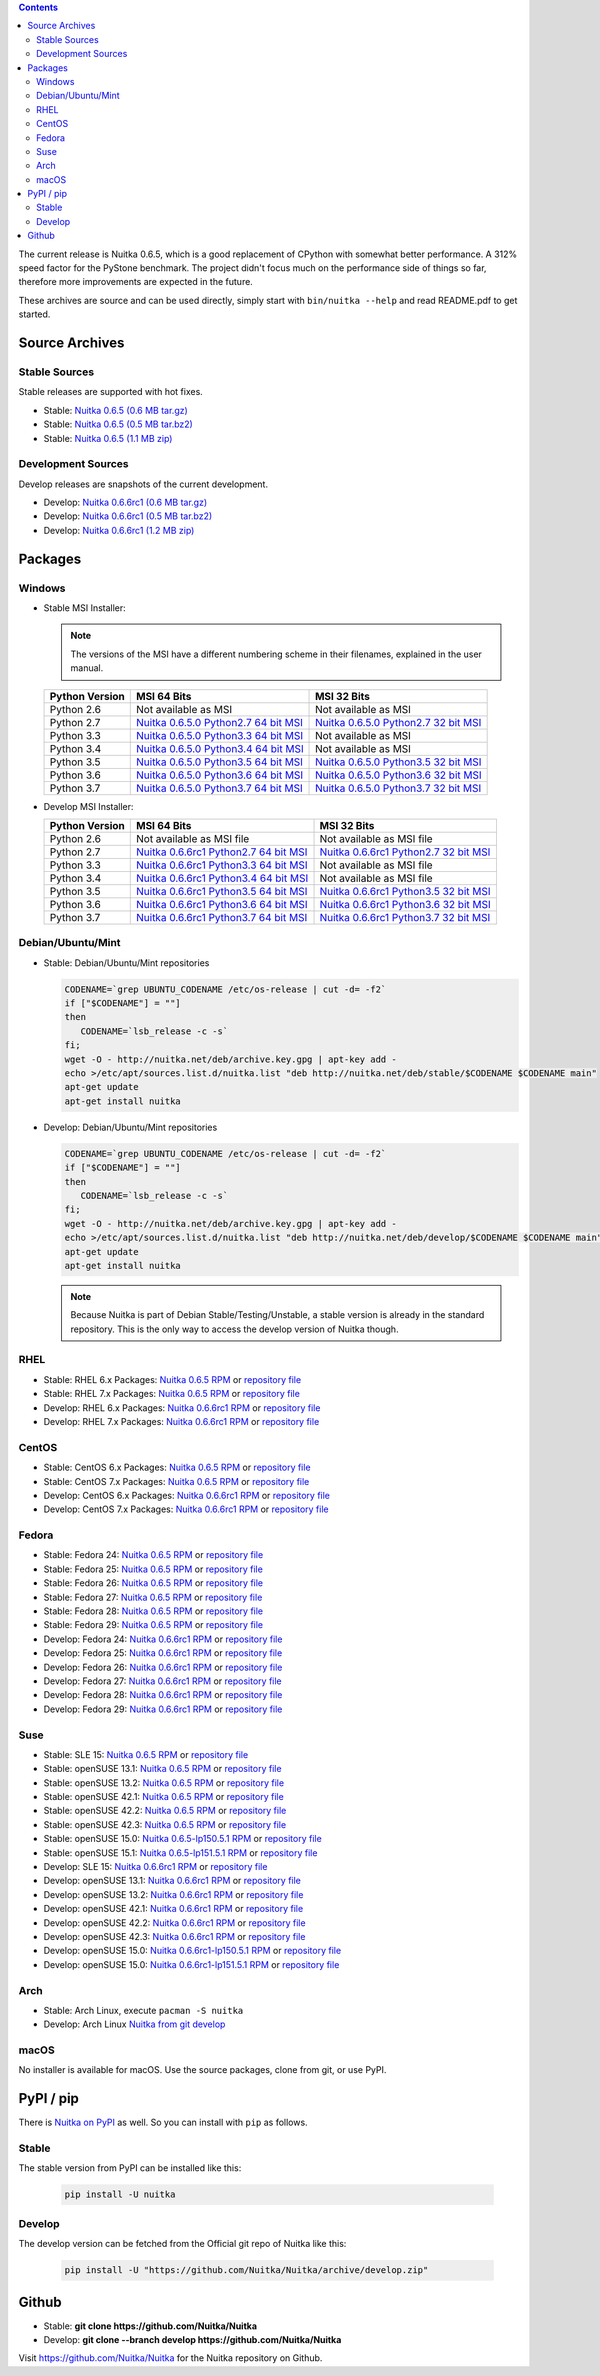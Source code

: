 .. date: 2010/08/18 07:25
.. title: Downloads
.. slug: download

.. contents::

The current release is Nuitka |NUITKA_STABLE_VERSION|, which is a good
replacement of CPython with somewhat better performance. A 312% speed factor
for the PyStone benchmark. The project didn't focus much on the performance
side of things so far, therefore more improvements are expected in the future.

These archives are source and can be used directly, simply start with
``bin/nuitka --help`` and read README.pdf to get started.

Source Archives
---------------

Stable Sources
~~~~~~~~~~~~~~

Stable releases are supported with hot fixes.

* Stable: |NUITKA_STABLE_TAR_GZ|
* Stable: |NUITKA_STABLE_TAR_BZ|
* Stable: |NUITKA_STABLE_ZIP|

Development Sources
~~~~~~~~~~~~~~~~~~~

Develop releases are snapshots of the current development.

* Develop: |NUITKA_UNSTABLE_TAR_GZ|
* Develop: |NUITKA_UNSTABLE_TAR_BZ|
* Develop: |NUITKA_UNSTABLE_ZIP|


Packages
--------

Windows
~~~~~~~

* |WINDOWS_LOGO| Stable MSI Installer:

  .. note::

      The versions of the MSI have a different numbering scheme in their
      filenames, explained in the user manual.

  .. table::

     ==============  =========================  ===========================
     Python Version         MSI 64 Bits                MSI 32 Bits
     ==============  =========================  ===========================
       Python 2.6    Not available as MSI       Not available as MSI
     --------------  -------------------------  ---------------------------
       Python 2.7    |NUITKA_STABLE_MSI_27_64|  |NUITKA_STABLE_MSI_27_32|
     --------------  -------------------------  ---------------------------
       Python 3.3    |NUITKA_STABLE_MSI_33_64|  Not available as MSI
     --------------  -------------------------  ---------------------------
       Python 3.4    |NUITKA_STABLE_MSI_34_64|  Not available as MSI
     --------------  -------------------------  ---------------------------
       Python 3.5    |NUITKA_STABLE_MSI_35_64|  |NUITKA_STABLE_MSI_35_32|
     --------------  -------------------------  ---------------------------
       Python 3.6    |NUITKA_STABLE_MSI_36_64|  |NUITKA_STABLE_MSI_36_32|
     --------------  -------------------------  ---------------------------
       Python 3.7    |NUITKA_STABLE_MSI_37_64|  |NUITKA_STABLE_MSI_37_32|
     ==============  =========================  ===========================


* |WINDOWS_LOGO| Develop MSI Installer:

  .. table::

     ==============  ===========================  ===========================
     Python Version  MSI 64 Bits                  MSI 32 Bits
     ==============  ===========================  ===========================
       Python 2.6    Not available as MSI file    Not available as MSI file
     --------------  ---------------------------  ---------------------------
       Python 2.7    |NUITKA_UNSTABLE_MSI_27_64|  |NUITKA_UNSTABLE_MSI_27_32|
     --------------  ---------------------------  ---------------------------
       Python 3.3    |NUITKA_UNSTABLE_MSI_33_64|  Not available as MSI file
     --------------  ---------------------------  ---------------------------
       Python 3.4    |NUITKA_UNSTABLE_MSI_34_64|  Not available as MSI file
     --------------  ---------------------------  ---------------------------
       Python 3.5    |NUITKA_UNSTABLE_MSI_35_64|  |NUITKA_UNSTABLE_MSI_35_32|
     --------------  ---------------------------  ---------------------------
       Python 3.6    |NUITKA_UNSTABLE_MSI_36_64|  |NUITKA_UNSTABLE_MSI_36_32|
     --------------  ---------------------------  ---------------------------
       Python 3.7    |NUITKA_UNSTABLE_MSI_37_64|  |NUITKA_UNSTABLE_MSI_37_32|
     ==============  ===========================  ===========================


Debian/Ubuntu/Mint
~~~~~~~~~~~~~~~~~~

* |DEBIAN_LOGO| |UBUNTU_LOGO| |MINT_LOGO| Stable: Debian/Ubuntu/Mint
  repositories

  .. code-block:: sh

     CODENAME=`grep UBUNTU_CODENAME /etc/os-release | cut -d= -f2`
     if ["$CODENAME"] = ""]
     then
        CODENAME=`lsb_release -c -s`
     fi;
     wget -O - http://nuitka.net/deb/archive.key.gpg | apt-key add -
     echo >/etc/apt/sources.list.d/nuitka.list "deb http://nuitka.net/deb/stable/$CODENAME $CODENAME main"
     apt-get update
     apt-get install nuitka

* |DEBIAN_LOGO| |UBUNTU_LOGO| |MINT_LOGO| Develop: Debian/Ubuntu/Mint
  repositories

  .. code-block:: sh

     CODENAME=`grep UBUNTU_CODENAME /etc/os-release | cut -d= -f2`
     if ["$CODENAME"] = ""]
     then
        CODENAME=`lsb_release -c -s`
     fi;
     wget -O - http://nuitka.net/deb/archive.key.gpg | apt-key add -
     echo >/etc/apt/sources.list.d/nuitka.list "deb http://nuitka.net/deb/develop/$CODENAME $CODENAME main"
     apt-get update
     apt-get install nuitka

  .. note::

     Because Nuitka is part of Debian Stable/Testing/Unstable, a stable version
     is already in the standard repository. This is the only way to access the
     develop version of Nuitka though.

RHEL
~~~~

* |RHEL_LOGO| Stable: RHEL 6.x Packages: |NUITKA_STABLE_RHEL6| or `repository
  file
  <http://download.opensuse.org/repositories/home:/kayhayen/RedHat_RHEL-6/home:kayhayen.repo>`__

* |RHEL_LOGO| Stable: RHEL 7.x Packages: |NUITKA_STABLE_RHEL7| or `repository
  file
  <http://download.opensuse.org/repositories/home:/kayhayen/RedHat_RHEL-7/home:kayhayen.repo>`__

* |RHEL_LOGO| Develop: RHEL 6.x Packages: |NUITKA_UNSTABLE_RHEL6| or
  `repository file
  <http://download.opensuse.org/repositories/home:/kayhayen/RedHat_RHEL-6/home:kayhayen.repo>`__

* |RHEL_LOGO| Develop: RHEL 7.x Packages: |NUITKA_UNSTABLE_RHEL7| or
  `repository file
  <http://download.opensuse.org/repositories/home:/kayhayen/RedHat_RHEL-7/home:kayhayen.repo>`__

CentOS
~~~~~~

* |CENTOS_LOGO| Stable: CentOS 6.x Packages: |NUITKA_STABLE_CENTOS6| or
  `repository file
  <http://download.opensuse.org/repositories/home:/kayhayen/CentOS_CentOS-6/home:kayhayen.repo>`__

* |CENTOS_LOGO| Stable: CentOS 7.x Packages: |NUITKA_STABLE_CENTOS7| or
  `repository file
  <http://download.opensuse.org/repositories/home:/kayhayen/CentOS_7/home:kayhayen.repo>`__

* |CENTOS_LOGO| Develop: CentOS 6.x Packages: |NUITKA_UNSTABLE_CENTOS6| or
  `repository file
  <http://download.opensuse.org/repositories/home:/kayhayen/CentOS_CentOS-6/home:kayhayen.repo>`__

* |CENTOS_LOGO| Develop: CentOS 7.x Packages: |NUITKA_UNSTABLE_CENTOS7| or
  `repository file
  <http://download.opensuse.org/repositories/home:/kayhayen/CentOS_7/home:kayhayen.repo>`__

Fedora
~~~~~~

* |FEDORA_LOGO| Stable: Fedora 24: |NUITKA_STABLE_F24| or `repository file
  <http://download.opensuse.org/repositories/home:/kayhayen/Fedora_24/home:kayhayen.repo>`__

* |FEDORA_LOGO| Stable: Fedora 25: |NUITKA_STABLE_F25| or `repository file
  <http://download.opensuse.org/repositories/home:/kayhayen/Fedora_25/home:kayhayen.repo>`__

* |FEDORA_LOGO| Stable: Fedora 26: |NUITKA_STABLE_F26| or `repository file
  <http://download.opensuse.org/repositories/home:/kayhayen/Fedora_26/home:kayhayen.repo>`__

* |FEDORA_LOGO| Stable: Fedora 27: |NUITKA_STABLE_F27| or `repository file
  <http://download.opensuse.org/repositories/home:/kayhayen/Fedora_27/home:kayhayen.repo>`__

* |FEDORA_LOGO| Stable: Fedora 28: |NUITKA_STABLE_F28| or `repository file
  <http://download.opensuse.org/repositories/home:/kayhayen/Fedora_28/home:kayhayen.repo>`__

* |FEDORA_LOGO| Stable: Fedora 29: |NUITKA_STABLE_F29| or `repository file
  <http://download.opensuse.org/repositories/home:/kayhayen/Fedora_29/home:kayhayen.repo>`__

* |FEDORA_LOGO| Develop: Fedora 24: |NUITKA_UNSTABLE_F24| or `repository file
  <http://download.opensuse.org/repositories/home:/kayhayen/Fedora_24/home:kayhayen.repo>`__

* |FEDORA_LOGO| Develop: Fedora 25: |NUITKA_UNSTABLE_F25| or `repository file
  <http://download.opensuse.org/repositories/home:/kayhayen/Fedora_25/home:kayhayen.repo>`__

* |FEDORA_LOGO| Develop: Fedora 26: |NUITKA_UNSTABLE_F26| or `repository file
  <http://download.opensuse.org/repositories/home:/kayhayen/Fedora_26/home:kayhayen.repo>`__

* |FEDORA_LOGO| Develop: Fedora 27: |NUITKA_UNSTABLE_F27| or `repository file
  <http://download.opensuse.org/repositories/home:/kayhayen/Fedora_27/home:kayhayen.repo>`__

* |FEDORA_LOGO| Develop: Fedora 28: |NUITKA_UNSTABLE_F28| or `repository file
  <http://download.opensuse.org/repositories/home:/kayhayen/Fedora_28/home:kayhayen.repo>`__

* |FEDORA_LOGO| Develop: Fedora 29: |NUITKA_UNSTABLE_F29| or `repository file
  <http://download.opensuse.org/repositories/home:/kayhayen/Fedora_29/home:kayhayen.repo>`__

Suse
~~~~

* |SLE_LOGO| Stable: SLE 15: |NUITKA_STABLE_SLE150| or `repository file
  <http://download.opensuse.org/repositories/home:/kayhayen/SLE_15/home:kayhayen.repo>`__

* |SUSE_LOGO| Stable: openSUSE 13.1: |NUITKA_STABLE_SUSE131| or `repository
  file
  <http://download.opensuse.org/repositories/home:/kayhayen/openSUSE_13.1/home:kayhayen.repo>`__

* |SUSE_LOGO| Stable: openSUSE 13.2: |NUITKA_STABLE_SUSE132| or `repository
  file
  <http://download.opensuse.org/repositories/home:/kayhayen/openSUSE_13.2/home:kayhayen.repo>`__

* |SUSE_LOGO| Stable: openSUSE 42.1: |NUITKA_STABLE_SUSE421| or `repository
  file
  <http://download.opensuse.org/repositories/home:/kayhayen/openSUSE_Leap_42.1/home:kayhayen.repo>`__

* |SUSE_LOGO| Stable: openSUSE 42.2: |NUITKA_STABLE_SUSE422| or `repository
  file
  <http://download.opensuse.org/repositories/home:/kayhayen/openSUSE_Leap_42.2/home:kayhayen.repo>`__

* |SUSE_LOGO| Stable: openSUSE 42.3: |NUITKA_STABLE_SUSE423| or `repository
  file
  <http://download.opensuse.org/repositories/home:/kayhayen/openSUSE_Leap_42.3/home:kayhayen.repo>`__

* |SUSE_LOGO| Stable: openSUSE 15.0: |NUITKA_STABLE_SUSE150| or `repository
  file
  <http://download.opensuse.org/repositories/home:/kayhayen/openSUSE_Leap_15.0/home:kayhayen.repo>`__

* |SUSE_LOGO| Stable: openSUSE 15.1: |NUITKA_STABLE_SUSE151| or `repository
  file
  <http://download.opensuse.org/repositories/home:/kayhayen/openSUSE_Leap_15.1/home:kayhayen.repo>`__

* |SLE_LOGO| Develop: SLE 15: |NUITKA_UNSTABLE_SLE150| or `repository
  file
  <http://download.opensuse.org/repositories/home:/kayhayen/SLE_15/home:kayhayen.repo>`__

* |SUSE_LOGO| Develop: openSUSE 13.1: |NUITKA_UNSTABLE_SUSE131| or `repository
  file
  <http://download.opensuse.org/repositories/home:/kayhayen/openSUSE_13.1/home:kayhayen.repo>`__

* |SUSE_LOGO| Develop: openSUSE 13.2: |NUITKA_UNSTABLE_SUSE132| or `repository
  file
  <http://download.opensuse.org/repositories/home:/kayhayen/openSUSE_13.2/home:kayhayen.repo>`__

* |SUSE_LOGO| Develop: openSUSE 42.1: |NUITKA_UNSTABLE_SUSE421| or `repository
  file
  <http://download.opensuse.org/repositories/home:/kayhayen/openSUSE_Leap_42.1/home:kayhayen.repo>`__

* |SUSE_LOGO| Develop: openSUSE 42.2: |NUITKA_UNSTABLE_SUSE422| or `repository
  file
  <http://download.opensuse.org/repositories/home:/kayhayen/openSUSE_Leap_42.2/home:kayhayen.repo>`__

* |SUSE_LOGO| Develop: openSUSE 42.3: |NUITKA_UNSTABLE_SUSE423| or `repository
  file
  <http://download.opensuse.org/repositories/home:/kayhayen/openSUSE_Leap_42.3/home:kayhayen.repo>`__

* |SUSE_LOGO| Develop: openSUSE 15.0: |NUITKA_UNSTABLE_SUSE150| or `repository
  file
  <http://download.opensuse.org/repositories/home:/kayhayen/openSUSE_Leap_15.0/home:kayhayen.repo>`__

* |SUSE_LOGO| Develop: openSUSE 15.0: |NUITKA_UNSTABLE_SUSE151| or `repository
  file
  <http://download.opensuse.org/repositories/home:/kayhayen/openSUSE_Leap_15.1/home:kayhayen.repo>`__

Arch
~~~~

* |ARCH_LOGO| Stable: Arch Linux, execute ``pacman -S nuitka``

* |ARCH_LOGO| Develop: Arch Linux `Nuitka from git develop
  <https://aur.archlinux.org/packages/nuitka-git/>`_

macOS
~~~~~

No installer is available for macOS. Use the source packages, clone from git,
or use PyPI.

PyPI / pip
----------

There is `Nuitka on PyPI <http://pypi.python.org/pypi/Nuitka/>`_ as well. So
you can install with ``pip`` as follows.

Stable
~~~~~~

The stable version from PyPI can be installed like this:

  .. code-block:: sh

      pip install -U nuitka

Develop
~~~~~~~

The develop version can be fetched from the Official git repo of Nuitka like
this:

  .. code-block:: sh

    pip install -U "https://github.com/Nuitka/Nuitka/archive/develop.zip"

Github
------

* |GIT_LOGO| Stable: **git clone https://github.com/Nuitka/Nuitka**
* |GIT_LOGO| Develop: **git clone --branch develop https://github.com/Nuitka/Nuitka**

Visit https://github.com/Nuitka/Nuitka for the Nuitka repository on Github.


.. |NUITKA_STABLE_VERSION| replace::
   0.6.5

.. |NUITKA_STABLE_TAR_GZ| replace::
   `Nuitka 0.6.5 (0.6 MB tar.gz) <http://nuitka.net/releases/Nuitka-0.6.5.tar.gz>`__

.. |NUITKA_STABLE_TAR_BZ| replace::
   `Nuitka 0.6.5 (0.5 MB tar.bz2) <http://nuitka.net/releases/Nuitka-0.6.5.tar.bz2>`__

.. |NUITKA_STABLE_ZIP| replace::
   `Nuitka 0.6.5 (1.1 MB zip) <http://nuitka.net/releases/Nuitka-0.6.5.zip>`__

.. |NUITKA_UNSTABLE_TAR_GZ| replace::
   `Nuitka 0.6.6rc1 (0.6 MB tar.gz) <http://nuitka.net/releases/Nuitka-0.6.6rc1.tar.gz>`__

.. |NUITKA_UNSTABLE_TAR_BZ| replace::
   `Nuitka 0.6.6rc1 (0.5 MB tar.bz2) <http://nuitka.net/releases/Nuitka-0.6.6rc1.tar.bz2>`__

.. |NUITKA_UNSTABLE_ZIP| replace::
   `Nuitka 0.6.6rc1 (1.2 MB zip) <http://nuitka.net/releases/Nuitka-0.6.6rc1.zip>`__

.. |NUITKA_STABLE_WININST| replace::
   `Nuitka 0.6.5 (1.2 MB exe) <http://nuitka.net/releases/Nuitka-0.6.5.win32.exe>`__

.. |NUITKA_UNSTABLE_MSI_27_32| replace::
   `Nuitka 0.6.6rc1 Python2.7 32 bit MSI <http://nuitka.net/releases/Nuitka-6.0.610.win32.py27.msi>`__

.. |NUITKA_UNSTABLE_MSI_27_64| replace::
   `Nuitka 0.6.6rc1 Python2.7 64 bit MSI <http://nuitka.net/releases/Nuitka-6.0.610.win-amd64.py27.msi>`__

.. |NUITKA_UNSTABLE_MSI_33_32| replace::
   `Nuitka 0.5.29rc5 Python3.3 32 bit MSI <http://nuitka.net/releases/Nuitka-5.0.2950.win32.py33.msi>`__

.. |NUITKA_UNSTABLE_MSI_33_64| replace::
   `Nuitka 0.6.6rc1 Python3.3 64 bit MSI <http://nuitka.net/releases/Nuitka-6.0.610.win-amd64.py33.msi>`__

.. |NUITKA_UNSTABLE_MSI_34_32| replace::
   `Nuitka 0.5.26rc4 Python3.4 32 bit MSI <http://nuitka.net/releases/Nuitka-5.0.2640.win32.py34.msi>`__

.. |NUITKA_UNSTABLE_MSI_34_64| replace::
   `Nuitka 0.6.6rc1 Python3.4 64 bit MSI <http://nuitka.net/releases/Nuitka-6.0.610.win-amd64.py34.msi>`__

.. |NUITKA_UNSTABLE_MSI_35_32| replace::
   `Nuitka 0.6.6rc1 Python3.5 32 bit MSI <http://nuitka.net/releases/Nuitka-6.0.610.win32.py35.msi>`__

.. |NUITKA_UNSTABLE_MSI_35_64| replace::
   `Nuitka 0.6.6rc1 Python3.5 64 bit MSI <http://nuitka.net/releases/Nuitka-6.0.610.win-amd64.py35.msi>`__

.. |NUITKA_UNSTABLE_MSI_36_32| replace::
   `Nuitka 0.6.6rc1 Python3.6 32 bit MSI <http://nuitka.net/releases/Nuitka-6.0.610.win32.py36.msi>`__

.. |NUITKA_UNSTABLE_MSI_36_64| replace::
   `Nuitka 0.6.6rc1 Python3.6 64 bit MSI <http://nuitka.net/releases/Nuitka-6.0.610.win-amd64.py36.msi>`__

.. |NUITKA_UNSTABLE_MSI_37_32| replace::
   `Nuitka 0.6.6rc1 Python3.7 32 bit MSI <http://nuitka.net/releases/Nuitka-6.0.610.win32.py37.msi>`__

.. |NUITKA_UNSTABLE_MSI_37_64| replace::
   `Nuitka 0.6.6rc1 Python3.7 64 bit MSI <http://nuitka.net/releases/Nuitka-6.0.610.win-amd64.py37.msi>`__

.. |NUITKA_STABLE_MSI_27_32| replace::
   `Nuitka 0.6.5.0 Python2.7 32 bit MSI <http://nuitka.net/releases/Nuitka-6.1.50.win32.py27.msi>`__

.. |NUITKA_STABLE_MSI_27_64| replace::
   `Nuitka 0.6.5.0 Python2.7 64 bit MSI <http://nuitka.net/releases/Nuitka-6.1.50.win-amd64.py27.msi>`__

.. |NUITKA_STABLE_MSI_33_32| replace::
   `Nuitka 0.5.28.1 Python3.3 32 bit MSI <http://nuitka.net/releases/Nuitka-5.1.281.win32.py33.msi>`__

.. |NUITKA_STABLE_MSI_33_64| replace::
   `Nuitka 0.6.5.0 Python3.3 64 bit MSI <http://nuitka.net/releases/Nuitka-6.1.50.win-amd64.py33.msi>`__

.. |NUITKA_STABLE_MSI_34_32| replace::
   `Nuitka 0.5.25.0 Python3.4 32 bit MSI <http://nuitka.net/releases/Nuitka-5.1.250.win32.py34.msi>`__

.. |NUITKA_STABLE_MSI_34_64| replace::
   `Nuitka 0.6.5.0 Python3.4 64 bit MSI <http://nuitka.net/releases/Nuitka-6.1.50.win-amd64.py34.msi>`__

.. |NUITKA_STABLE_MSI_35_32| replace::
   `Nuitka 0.6.5.0 Python3.5 32 bit MSI <http://nuitka.net/releases/Nuitka-6.1.50.win32.py35.msi>`__

.. |NUITKA_STABLE_MSI_35_64| replace::
   `Nuitka 0.6.5.0 Python3.5 64 bit MSI <http://nuitka.net/releases/Nuitka-6.1.50.win-amd64.py35.msi>`__

.. |NUITKA_STABLE_MSI_36_32| replace::
   `Nuitka 0.6.5.0 Python3.6 32 bit MSI <http://nuitka.net/releases/Nuitka-6.1.50.win32.py36.msi>`__

.. |NUITKA_STABLE_MSI_36_64| replace::
   `Nuitka 0.6.5.0 Python3.6 64 bit MSI <http://nuitka.net/releases/Nuitka-6.1.50.win-amd64.py36.msi>`__

.. |NUITKA_STABLE_MSI_37_32| replace::
   `Nuitka 0.6.5.0 Python3.7 32 bit MSI <http://nuitka.net/releases/Nuitka-6.1.50.win32.py37.msi>`__

.. |NUITKA_STABLE_MSI_37_64| replace::
   `Nuitka 0.6.5.0 Python3.7 64 bit MSI <http://nuitka.net/releases/Nuitka-6.1.50.win-amd64.py37.msi>`__

.. |NUITKA_STABLE_CENTOS6| replace::
   `Nuitka 0.6.5 RPM <http://download.opensuse.org/repositories/home:/kayhayen/CentOS_CentOS-6/noarch/nuitka-0.6.5-5.1.noarch.rpm>`__

.. |NUITKA_STABLE_CENTOS7| replace::
   `Nuitka 0.6.5 RPM <http://download.opensuse.org/repositories/home:/kayhayen/CentOS_7/noarch/nuitka-0.6.5-5.1.noarch.rpm>`__

.. |NUITKA_STABLE_RHEL6| replace::
   `Nuitka 0.6.5 RPM <http://download.opensuse.org/repositories/home:/kayhayen/RedHat_RHEL-6/noarch/nuitka-0.6.5-5.1.noarch.rpm>`__

.. |NUITKA_STABLE_RHEL7| replace::
   `Nuitka 0.6.5 RPM <http://download.opensuse.org/repositories/home:/kayhayen/RedHat_RHEL-7/noarch/nuitka-0.6.5-5.1.noarch.rpm>`__

.. |NUITKA_STABLE_F24| replace::
   `Nuitka 0.6.5 RPM <http://download.opensuse.org/repositories/home:/kayhayen/Fedora_24/noarch/nuitka-0.6.5-5.1.noarch.rpm>`__

.. |NUITKA_STABLE_F25| replace::
   `Nuitka 0.6.5 RPM <http://download.opensuse.org/repositories/home:/kayhayen/Fedora_25/noarch/nuitka-0.6.5-5.1.noarch.rpm>`__

.. |NUITKA_STABLE_F26| replace::
   `Nuitka 0.6.5 RPM <http://download.opensuse.org/repositories/home:/kayhayen/Fedora_26/noarch/nuitka-0.6.5-5.1.noarch.rpm>`__

.. |NUITKA_STABLE_F27| replace::
   `Nuitka 0.6.5 RPM <http://download.opensuse.org/repositories/home:/kayhayen/Fedora_27/noarch/nuitka-0.6.5-5.1.noarch.rpm>`__

.. |NUITKA_STABLE_F28| replace::
   `Nuitka 0.6.5 RPM <http://download.opensuse.org/repositories/home:/kayhayen/Fedora_28/noarch/nuitka-0.6.5-5.1.noarch.rpm>`__

.. |NUITKA_STABLE_F29| replace::
   `Nuitka 0.6.5 RPM <http://download.opensuse.org/repositories/home:/kayhayen/Fedora_29/noarch/nuitka-0.6.5-5.1.noarch.rpm>`__

.. |NUITKA_STABLE_SUSE131| replace::
   `Nuitka 0.6.5 RPM <http://download.opensuse.org/repositories/home:/kayhayen/openSUSE_13.1/noarch/nuitka-0.6.5-5.1.noarch.rpm>`__

.. |NUITKA_STABLE_SUSE132| replace::
   `Nuitka 0.6.5 RPM <http://download.opensuse.org/repositories/home:/kayhayen/openSUSE_13.2/noarch/nuitka-0.6.5-5.1.noarch.rpm>`__

.. |NUITKA_STABLE_SUSE421| replace::
   `Nuitka 0.6.5 RPM <http://download.opensuse.org/repositories/home:/kayhayen/openSUSE_Leap_42.1/noarch/nuitka-0.6.5-5.1.noarch.rpm>`__

.. |NUITKA_STABLE_SUSE422| replace::
   `Nuitka 0.6.5 RPM <http://download.opensuse.org/repositories/home:/kayhayen/openSUSE_Leap_42.2/noarch/nuitka-0.6.5-5.1.noarch.rpm>`__

.. |NUITKA_STABLE_SUSE423| replace::
   `Nuitka 0.6.5 RPM <http://download.opensuse.org/repositories/home:/kayhayen/openSUSE_Leap_42.3/noarch/nuitka-0.6.5-5.1.noarch.rpm>`__

.. |NUITKA_STABLE_SUSE150| replace::
   `Nuitka 0.6.5-lp150.5.1 RPM <http://download.opensuse.org/repositories/home:/kayhayen/openSUSE_Leap_15.0/noarch/nuitka-0.6.5-lp150.5.1.noarch.rpm>`__

.. |NUITKA_STABLE_SUSE151| replace::
   `Nuitka 0.6.5-lp151.5.1 RPM <http://download.opensuse.org/repositories/home:/kayhayen/openSUSE_Leap_15.1/noarch/nuitka-0.6.5-lp151.5.1.noarch.rpm>`__

.. |NUITKA_STABLE_SLE150| replace::
   `Nuitka 0.6.5 RPM <http://download.opensuse.org/repositories/home:/kayhayen/SLE_15/noarch/nuitka-0.6.5-5.1.noarch.rpm>`__

.. |NUITKA_UNSTABLE_CENTOS6| replace::
   `Nuitka 0.6.6rc1 RPM <http://download.opensuse.org/repositories/home:/kayhayen/CentOS_CentOS-6/noarch/nuitka-unstable-0.6.6rc1-5.1.noarch.rpm>`__

.. |NUITKA_UNSTABLE_CENTOS7| replace::
   `Nuitka 0.6.6rc1 RPM <http://download.opensuse.org/repositories/home:/kayhayen/CentOS_7/noarch/nuitka-unstable-0.6.6rc1-5.1.noarch.rpm>`__

.. |NUITKA_UNSTABLE_RHEL6| replace::
   `Nuitka 0.6.6rc1 RPM <http://download.opensuse.org/repositories/home:/kayhayen/RedHat_RHEL-6/noarch/nuitka-unstable-0.6.6rc1-5.1.noarch.rpm>`__

.. |NUITKA_UNSTABLE_RHEL7| replace::
   `Nuitka 0.6.6rc1 RPM <http://download.opensuse.org/repositories/home:/kayhayen/RedHat_RHEL-7/noarch/nuitka-unstable-0.6.6rc1-5.1.noarch.rpm>`__

.. |NUITKA_UNSTABLE_F24| replace::
   `Nuitka 0.6.6rc1 RPM <http://download.opensuse.org/repositories/home:/kayhayen/Fedora_24/noarch/nuitka-unstable-0.6.6rc1-5.1.noarch.rpm>`__

.. |NUITKA_UNSTABLE_F25| replace::
   `Nuitka 0.6.6rc1 RPM <http://download.opensuse.org/repositories/home:/kayhayen/Fedora_25/noarch/nuitka-unstable-0.6.6rc1-5.1.noarch.rpm>`__

.. |NUITKA_UNSTABLE_F26| replace::
   `Nuitka 0.6.6rc1 RPM <http://download.opensuse.org/repositories/home:/kayhayen/Fedora_26/noarch/nuitka-unstable-0.6.6rc1-5.1.noarch.rpm>`__

.. |NUITKA_UNSTABLE_F27| replace::
   `Nuitka 0.6.6rc1 RPM <http://download.opensuse.org/repositories/home:/kayhayen/Fedora_27/noarch/nuitka-unstable-0.6.6rc1-5.1.noarch.rpm>`__

.. |NUITKA_UNSTABLE_F28| replace::
   `Nuitka 0.6.6rc1 RPM <http://download.opensuse.org/repositories/home:/kayhayen/Fedora_28/noarch/nuitka-unstable-0.6.6rc1-5.1.noarch.rpm>`__

.. |NUITKA_UNSTABLE_F29| replace::
   `Nuitka 0.6.6rc1 RPM <http://download.opensuse.org/repositories/home:/kayhayen/Fedora_29/noarch/nuitka-unstable-0.6.6rc1-5.1.noarch.rpm>`__

.. |NUITKA_UNSTABLE_SUSE131| replace::
   `Nuitka 0.6.6rc1 RPM <http://download.opensuse.org/repositories/home:/kayhayen/openSUSE_13.1/noarch/nuitka-unstable-0.6.6rc1-5.1.noarch.rpm>`__

.. |NUITKA_UNSTABLE_SUSE132| replace::
   `Nuitka 0.6.6rc1 RPM <http://download.opensuse.org/repositories/home:/kayhayen/openSUSE_13.2/noarch/nuitka-unstable-0.6.6rc1-5.1.noarch.rpm>`__

.. |NUITKA_UNSTABLE_SUSE421| replace::
   `Nuitka 0.6.6rc1 RPM <http://download.opensuse.org/repositories/home:/kayhayen/openSUSE_Leap_42.1/noarch/nuitka-unstable-0.6.6rc1-5.1.noarch.rpm>`__

.. |NUITKA_UNSTABLE_SUSE422| replace::
   `Nuitka 0.6.6rc1 RPM <http://download.opensuse.org/repositories/home:/kayhayen/openSUSE_Leap_42.2/noarch/nuitka-unstable-0.6.6rc1-5.1.noarch.rpm>`__

.. |NUITKA_UNSTABLE_SUSE423| replace::
   `Nuitka 0.6.6rc1 RPM <http://download.opensuse.org/repositories/home:/kayhayen/openSUSE_Leap_42.3/noarch/nuitka-unstable-0.6.6rc1-5.1.noarch.rpm>`__

.. |NUITKA_UNSTABLE_SUSE150| replace::
   `Nuitka 0.6.6rc1-lp150.5.1 RPM <http://download.opensuse.org/repositories/home:/kayhayen/openSUSE_Leap_15.0/noarch/nuitka-unstable-0.6.6rc1-lp150.5.1.noarch.rpm>`__

.. |NUITKA_UNSTABLE_SUSE151| replace::
   `Nuitka 0.6.6rc1-lp151.5.1 RPM <http://download.opensuse.org/repositories/home:/kayhayen/openSUSE_Leap_15.1/noarch/nuitka-unstable-0.6.6rc1-lp151.5.1.noarch.rpm>`__

.. |NUITKA_UNSTABLE_SLE150| replace::
   `Nuitka 0.6.6rc1 RPM <http://download.opensuse.org/repositories/home:/kayhayen/SLE_15/noarch/nuitka-unstable-0.6.6rc1-5.1.noarch.rpm>`__

.. |DEBIAN_LOGO| image:: images/debian.png

.. |UBUNTU_LOGO| image:: images/ubuntu.png

.. |CENTOS_LOGO| image:: images/centos.png

.. |RHEL_LOGO| image:: images/rhel.png

.. |FEDORA_LOGO| image:: images/fedora.png

.. |SUSE_LOGO| image:: images/opensuse.png

.. |SLE_LOGO| image:: images/opensuse.png

.. |WINDOWS_LOGO| image:: images/windows.jpg

.. |ARCH_LOGO| image:: images/arch.jpg

.. |MINT_LOGO| image:: images/mint.png

.. |GIT_LOGO| image:: images/git.jpg
